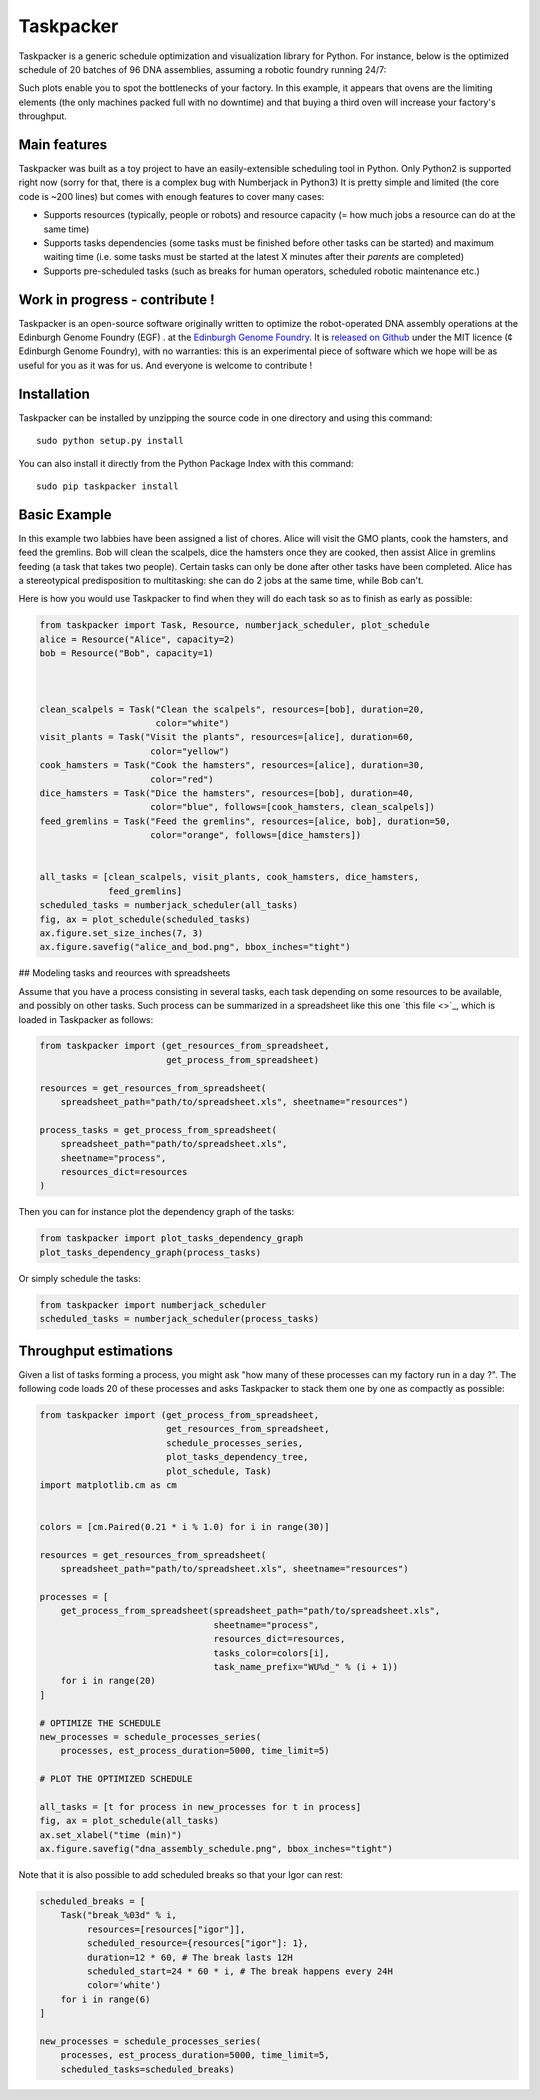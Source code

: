 Taskpacker
===========

.. image:: https://raw.githubusercontent.com/Edinburgh-Genome-Foundry/Taskpacker/master/docs/_static/images/title.png
   :alt: [logo]
   :align: center
   :width: 600px

Taskpacker is a generic schedule optimization and visualization library for Python.
For instance, below is the optimized schedule of 20 batches of 96 DNA assemblies,
assuming a robotic foundry running 24/7:

.. image:: https://raw.githubusercontent.com/Edinburgh-Genome-Foundry/Taskpacker/master/examples/dna_assembly.png
 :alt: [dna_assembly.png]
 :align: center
 :width: 600px

Such plots enable you to spot the bottlenecks of your factory. In this example,
it appears that ovens are the limiting elements (the only machines packed full
with no downtime) and that buying a third oven will increase your factory's
throughput.

Main features
--------------

Taskpacker was built as a toy project to have an easily-extensible scheduling tool in Python.
Only Python2 is supported right now (sorry for that, there is a complex bug with Numberjack in Python3)
It is pretty simple and limited (the core code is ~200 lines) but comes with enough features to cover many cases:

- Supports resources (typically, people or robots) and resource capacity
  (= how much jobs a resource can do at the same time)
- Supports tasks dependencies (some tasks must be finished before other tasks
  can be started) and maximum waiting time (i.e. some tasks must be started at the
  latest X minutes after their *parents* are completed)
- Supports pre-scheduled tasks (such as breaks for human operators, scheduled robotic maintenance etc.)

Work in progress - contribute !
------------------------------------------

Taskpacker is an open-source software originally written to optimize the robot-operated DNA assembly operations at the Edinburgh Genome Foundry (EGF) . at the `Edinburgh Genome Foundry <http://www.genomefoundry.io>`_. It is `released on Github <https://github.com/Edinburgh-Genome-Foundry/plateo>`_
under the MIT licence (¢ Edinburgh Genome Foundry), with no warranties: this is
an experimental piece of software which we hope will be as useful for you as it was for us.
And everyone is welcome to contribute !

Installation
--------------

Taskpacker can be installed by unzipping the source code in one directory and using this command: ::

    sudo python setup.py install

You can also install it directly from the Python Package Index with this command: ::

    sudo pip taskpacker install


Basic Example
--------------

In this example two labbies have been assigned a list of chores.
Alice will visit the GMO plants, cook the hamsters, and feed the gremlins.
Bob will clean the scalpels, dice the hamsters once they are cooked, then
assist Alice in gremlins feeding (a task that takes two people).
Certain tasks can only be done after other tasks have been completed.
Alice has a stereotypical predisposition to multitasking: she can do 2 jobs at
the same time, while Bob can't.

Here is how you would use Taskpacker to find when they will do each task so as
to finish as early as possible:

.. code:: python

    from taskpacker import Task, Resource, numberjack_scheduler, plot_schedule
    alice = Resource("Alice", capacity=2)
    bob = Resource("Bob", capacity=1)



    clean_scalpels = Task("Clean the scalpels", resources=[bob], duration=20,
                          color="white")
    visit_plants = Task("Visit the plants", resources=[alice], duration=60,
                         color="yellow")
    cook_hamsters = Task("Cook the hamsters", resources=[alice], duration=30,
                         color="red")
    dice_hamsters = Task("Dice the hamsters", resources=[bob], duration=40,
                         color="blue", follows=[cook_hamsters, clean_scalpels])
    feed_gremlins = Task("Feed the gremlins", resources=[alice, bob], duration=50,
                         color="orange", follows=[dice_hamsters])


    all_tasks = [clean_scalpels, visit_plants, cook_hamsters, dice_hamsters,
                 feed_gremlins]
    scheduled_tasks = numberjack_scheduler(all_tasks)
    fig, ax = plot_schedule(scheduled_tasks)
    ax.figure.set_size_inches(7, 3)
    ax.figure.savefig("alice_and_bod.png", bbox_inches="tight")

## Modeling tasks and reources with spreadsheets

Assume that you have a process consisting in several tasks, each task depending
on some resources to be available, and possibly on other tasks. Such process can
be summarized in a spreadsheet like this one `this file <>`_, which is loaded in
Taskpacker as follows:

.. code:: python

    from taskpacker import (get_resources_from_spreadsheet,
                            get_process_from_spreadsheet)

    resources = get_resources_from_spreadsheet(
        spreadsheet_path="path/to/spreadsheet.xls", sheetname="resources")

    process_tasks = get_process_from_spreadsheet(
        spreadsheet_path="path/to/spreadsheet.xls",
        sheetname="process",
        resources_dict=resources
    )


Then you can for instance plot the dependency graph of the tasks:

.. code:: python

    from taskpacker import plot_tasks_dependency_graph
    plot_tasks_dependency_graph(process_tasks)

.. image:: https://raw.githubusercontent.com/Edinburgh-Genome-Foundry/Taskpacker/master/docs/_static/images/process_plan.png
   :alt: [logo]
   :align: center
   :width: 600px

Or simply schedule the tasks:

.. code:: python

    from taskpacker import numberjack_scheduler
    scheduled_tasks = numberjack_scheduler(process_tasks)


Throughput estimations
-----------------------

Given a list of tasks forming a process, you might ask "how many of these processes
can my factory run in a day ?". The following code loads 20 of these processes
and asks Taskpacker to stack them one by one as compactly as possible:

.. code:: python

    from taskpacker import (get_process_from_spreadsheet,
                            get_resources_from_spreadsheet,
                            schedule_processes_series,
                            plot_tasks_dependency_tree,
                            plot_schedule, Task)
    import matplotlib.cm as cm


    colors = [cm.Paired(0.21 * i % 1.0) for i in range(30)]

    resources = get_resources_from_spreadsheet(
        spreadsheet_path="path/to/spreadsheet.xls", sheetname="resources")

    processes = [
        get_process_from_spreadsheet(spreadsheet_path="path/to/spreadsheet.xls",
                                     sheetname="process",
                                     resources_dict=resources,
                                     tasks_color=colors[i],
                                     task_name_prefix="WU%d_" % (i + 1))
        for i in range(20)
    ]

    # OPTIMIZE THE SCHEDULE
    new_processes = schedule_processes_series(
        processes, est_process_duration=5000, time_limit=5)

    # PLOT THE OPTIMIZED SCHEDULE

    all_tasks = [t for process in new_processes for t in process]
    fig, ax = plot_schedule(all_tasks)
    ax.set_xlabel("time (min)")
    ax.figure.savefig("dna_assembly_schedule.png", bbox_inches="tight")

.. image:: https://raw.githubusercontent.com/Edinburgh-Genome-Foundry/Taskpacker/master/examples/dna_assembly.png
 :alt: [dna_assembly.png]
 :align: center
 :width: 600px

Note that it is also possible to add scheduled breaks so that your Igor can rest:

.. code:: python

    scheduled_breaks = [
        Task("break_%03d" % i,
             resources=[resources["igor"]],
             scheduled_resource={resources["igor"]: 1},
             duration=12 * 60, # The break lasts 12H
             scheduled_start=24 * 60 * i, # The break happens every 24H
             color='white')
        for i in range(6)
    ]

    new_processes = schedule_processes_series(
        processes, est_process_duration=5000, time_limit=5,
        scheduled_tasks=scheduled_breaks)

.. image:: https://raw.githubusercontent.com/Edinburgh-Genome-Foundry/Taskpacker/master/examples/dna_assembly_with_breaks.png
 :alt: [dna_assembly_with_breaks.png]
 :align: center
 :width: 600px
